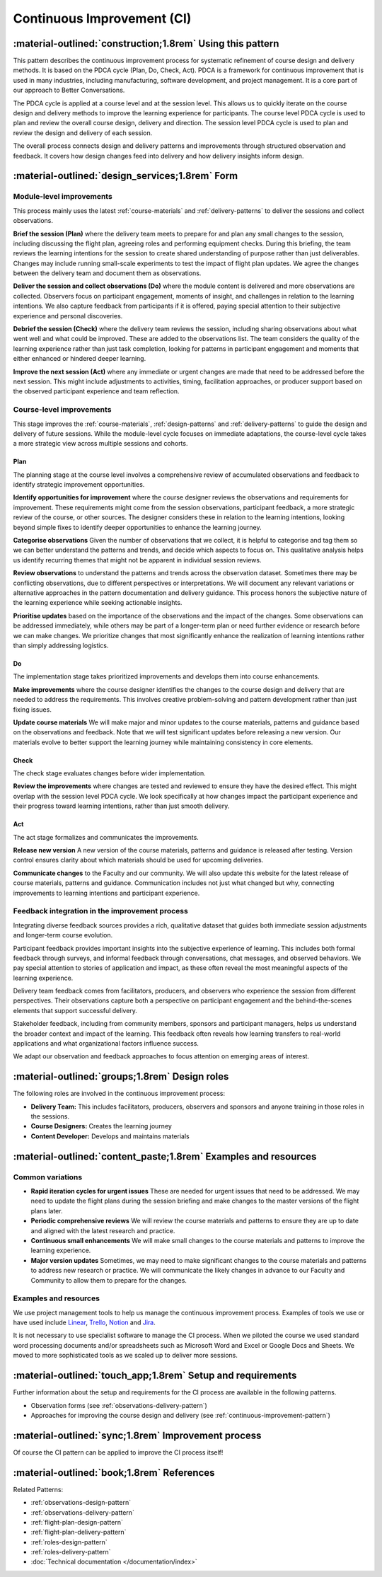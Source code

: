 .. _continuous-improvement-pattern:

===========================
Continuous Improvement (CI)
===========================

.. tags:: continuous-improvement, feedback, data, iterative, enhancement, documentation, quality-assurance, process, design, PDCA

-----------------------------------------------------------
:material-outlined:`construction;1.8rem` Using this pattern
-----------------------------------------------------------

This pattern describes the continuous improvement process for systematic refinement of course design and delivery methods. It is based on the PDCA cycle (Plan, Do, Check, Act). PDCA is a framework for continuous improvement that is used in many industries, including manufacturing, software development, and project management. It is a core part of our approach to Better Conversations.

The PDCA cycle is applied at a course level and at the session level. This allows us to quickly iterate on the course design and delivery methods to improve the learning experience for participants. The course level PDCA cycle is used to plan and review the overall course design, delivery and direction. The session level PDCA cycle is used to plan and review the design and delivery of each session.

.. todo::

   TODO incorporate intentions into the course overview and flight plan

   Learning intentions, rather than fixed objectives, guide our improvement process. These intentions focus on the purpose and direction of learning rather than rigid outcomes. For experiential learning like our Better Conversations courses, learning intentions provide a more appropriate framework than traditional learning objectives. They acknowledge the subjective nature of developing communication skills, create space for personal discovery, and accommodate the diverse starting points of our participants. This approach aligns perfectly with our qualitative observation process.

The overall process connects design and delivery patterns and improvements through structured observation and feedback. It covers how design changes feed into delivery and how delivery insights inform design.

------------------------------------------------   
:material-outlined:`design_services;1.8rem` Form
------------------------------------------------

Module-level improvements
-------------------------

This process mainly uses the latest :ref:`course-materials` and :ref:`delivery-patterns` to deliver the sessions and collect observations.

.. todo::

   TODO: Improve module level PDCA cycle

   .. graphviz::
      :align: center
      :alt: Module level PDCA Cycle
      :caption: Module level PDCA Cycle
      :layout: dot

      digraph PDCA {
         rankdir=TB;
         compound=true;
         splines=true;
         node [shape=box, style="rounded,filled", fontname="Arial"];
         edge [fontname="Arial"];
      
         A [label="Brief the session", fillcolor="white"];
         B [label="Deliver the session & collect observations", fillcolor="white"];
         C [label="Debrief the session", fillcolor="white"];
         D [label="Improve the next session", fillcolor="white"];

         A -> B -> C -> D;
         D -> A [constraint=false];
      }
      }

**Brief the session (Plan)** where the delivery team meets to prepare for and plan any small changes to the session, including discussing the flight plan, agreeing roles and performing equipment checks. During this briefing, the team reviews the learning intentions for the session to create shared understanding of purpose rather than just deliverables. Changes may include running small-scale experiments to test the impact of flight plan updates. We agree the changes between the delivery team and document them as observations.

**Deliver the session and collect observations (Do)** where the module content is delivered and more observations are collected. Observers focus on participant engagement, moments of insight, and challenges in relation to the learning intentions. We also capture feedback from participants if it is offered, paying special attention to their subjective experience and personal discoveries.

**Debrief the session (Check)** where the delivery team reviews the session, including sharing observations about what went well and what could be improved. These are added to the observations list. The team considers the quality of the learning experience rather than just task completion, looking for patterns in participant engagement and moments that either enhanced or hindered deeper learning.

**Improve the next session (Act)** where any immediate or urgent changes are made that need to be addressed before the next session. This might include adjustments to activities, timing, facilitation approaches, or producer support based on the observed participant experience and team reflection.

Course-level improvements
-------------------------

This stage improves the :ref:`course-materials`, :ref:`design-patterns` and :ref:`delivery-patterns` to guide the design and delivery of future sessions. While the module-level cycle focuses on immediate adaptations, the course-level cycle takes a more strategic view across multiple sessions and cohorts.

.. todo::

   TODO: Improve course level PDCA cycle

   .. graphviz::
      :align: center
      :alt: Course level PDCA Cycle
      :caption: Course level PDCA Cycle

      digraph PDCA {
         rankdir=TB;
         compound=true;
         splines=true;
         node [shape=box, style="rounded,filled", fontsize=11, fontname="Arial"];
         edge [fontsize=10, fontname="Arial"];

         E [label="Identify opportunities,\nCategorize & review observations,\nPrioritize updates", fillcolor="white"];
         F [label="Make improvements,\nUpdate course materials", fillcolor="white"];
         G [label="Review improvements", fillcolor="white"];
         H [label="Release new version,\nCommunicate changes", fillcolor="white"];
         
         E -> F -> G -> H;
         H -> E [constraint=false];
      }
      }

Plan
++++

The planning stage at the course level involves a comprehensive review of accumulated observations and feedback to identify strategic improvement opportunities.

**Identify opportunities for improvement** where the course designer reviews the observations and requirements for improvement. These requirements might come from the session observations, participant feedback, a more strategic review of the course, or other sources. The designer considers these in relation to the learning intentions, looking beyond simple fixes to identify deeper opportunities to enhance the learning journey.

**Categorise observations** Given the number of observations that we collect, it is helpful to categorise and tag them so we can better understand the patterns and trends, and decide which aspects to focus on. This qualitative analysis helps us identify recurring themes that might not be apparent in individual session reviews.

**Review observations** to understand the patterns and trends across the observation dataset. Sometimes there may be conflicting observations, due to different perspectives or interpretations. We will document any relevant variations or alternative approaches in the pattern documentation and delivery guidance. This process honors the subjective nature of the learning experience while seeking actionable insights.

**Prioritise updates** based on the importance of the observations and the impact of the changes. Some observations can be addressed immediately, while others may be part of a longer-term plan or need further evidence or research before we can make changes. We prioritize changes that most significantly enhance the realization of learning intentions rather than simply addressing logistics.

Do 
++

The implementation stage takes prioritized improvements and develops them into course enhancements.

**Make improvements** where the course designer identifies the changes to the course design and delivery that are needed to address the requirements. This involves creative problem-solving and pattern development rather than just fixing issues.

**Update course materials** We will make major and minor updates to the course materials, patterns and guidance based on the observations and feedback. Note that we will test significant updates before releasing a new version. Our materials evolve to better support the learning journey while maintaining consistency in core elements.

Check
++++

The check stage evaluates changes before wider implementation.

**Review the improvements** where changes are tested and reviewed to ensure they have the desired effect. This might overlap with the session level PDCA cycle. We look specifically at how changes impact the participant experience and their progress toward learning intentions, rather than just smooth delivery.

Act
+++

The act stage formalizes and communicates the improvements.

**Release new version** A new version of the course materials, patterns and guidance is released after testing. Version control ensures clarity about which materials should be used for upcoming deliveries.

**Communicate changes** to the Faculty and our community. We will also update this website for the latest release of course materials, patterns and guidance. Communication includes not just what changed but why, connecting improvements to learning intentions and participant experience.

Feedback integration in the improvement process
-----------------------------------------------

Integrating diverse feedback sources provides a rich, qualitative dataset that guides both immediate session adjustments and longer-term course evolution.

Participant feedback provides important insights into the subjective experience of learning. This includes both formal feedback through surveys, and informal feedback through conversations, chat messages, and observed behaviors. We pay special attention to stories of application and impact, as these often reveal the most meaningful aspects of the learning experience.

Delivery team feedback comes from facilitators, producers, and observers who experience the session from different perspectives. Their observations capture both a perspective on participant engagement and the behind-the-scenes elements that support successful delivery.

Stakeholder feedback, including from community members, sponsors and participant managers, helps us understand the broader context and impact of the learning. This feedback often reveals how learning transfers to real-world applications and what organizational factors influence success.

We adapt our observation and feedback approaches to focus attention on emerging areas of interest.

-----------------------------------------------
:material-outlined:`groups;1.8rem` Design roles
-----------------------------------------------

The following roles are involved in the continuous improvement process:

- **Delivery Team:** This includes facilitators, producers, observers and sponsors and anyone training in those roles in the sessions.
- **Course Designers:** Creates the learning journey
- **Content Developer:** Develops and maintains materials


----------------------------------------------------------------
:material-outlined:`content_paste;1.8rem` Examples and resources
----------------------------------------------------------------

Common variations
-----------------

- **Rapid iteration cycles for urgent issues** These are needed for urgent issues that need to be addressed. We may need to update the flight plans during the session briefing and make changes to the master versions of the flight plans later.
- **Periodic comprehensive reviews** We will review the course materials and patterns to ensure they are up to date and aligned with the latest research and practice.
- **Continuous small enhancements** We will make small changes to the course materials and patterns to improve the learning experience.   
- **Major version updates** Sometimes, we may need to make significant changes to the course materials and patterns to address new research or practice. We will communicate the likely changes in advance to our Faculty and Community to allow them to prepare for the changes.

Examples and resources
-----------------------

We use project management tools to help us manage the continuous improvement process. Examples of tools we use or have used include `Linear <https://linear.app>`_, `Trello <https://trello.com>`_, `Notion <https://notion.so>`_ and `Jira <https://www.atlassian.com/software/jira>`_.

It is not necessary to use specialist software to manage the CI process. When we piloted the course we used standard word processing documents and/or spreadsheets such as Microsoft Word and Excel or Google Docs and Sheets. We moved to more sophisticated tools as we scaled up to deliver more sessions.

------------------------------------------------------------
:material-outlined:`touch_app;1.8rem` Setup and requirements
------------------------------------------------------------

Further information about the setup and requirements for the CI process are available in the following  patterns.

- Observation forms (see :ref:`observations-delivery-pattern`)
- Approaches for improving the course design and delivery (see :ref:`continuous-improvement-pattern`)

.. todo::

   TODO: Update additional design factors

   -------------------------------------------------------------------
   :material-outlined:`sticky_note_2;1.8rem` Additional design factors
   -------------------------------------------------------------------  

   Implementation considerations
   -----------------------------

   - Change impact assessment
   - Resource allocation balance
   - Implementation timing
   - Validation methodology
   - Documentation standards
   - Knowledge sharing practices

   Design evolution
   ---------------

   - Pattern integration strategies
   - System-wide improvement approaches
   - Long-term enhancement planning
   - Continuous learning framework
   - Pattern repository management

----------------------------------------------------
:material-outlined:`sync;1.8rem` Improvement process
----------------------------------------------------

Of course the CI pattern can be applied to improve the CI process itself!

-------------------------------------------
:material-outlined:`book;1.8rem` References
-------------------------------------------

Related Patterns:

- :ref:`observations-design-pattern`
- :ref:`observations-delivery-pattern`
- :ref:`flight-plan-design-pattern`
- :ref:`flight-plan-delivery-pattern`
- :ref:`roles-design-pattern`
- :ref:`roles-delivery-pattern`
- :doc:`Technical documentation </documentation/index>`
